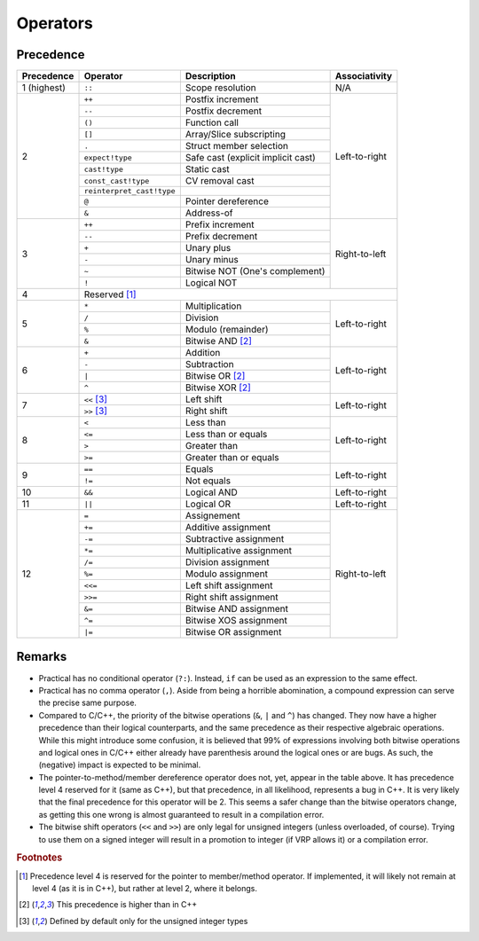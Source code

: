 *********
Operators
*********

Precedence
==========

+-------------+---------------------------+------------------------------------+---------------+
| Precedence  | Operator                  | Description                        | Associativity |
+=============+===========================+====================================+===============+
| 1 (highest) | ``::``                    | Scope resolution                   | N/A           |
+-------------+---------------------------+------------------------------------+---------------+
| 2           | ``++``                    | Postfix increment                  | Left-to-right |
|             +---------------------------+------------------------------------+               |
|             | ``--``                    | Postfix decrement                  |               |
|             +---------------------------+------------------------------------+               |
|             | ``()``                    | Function call                      |               |
|             +---------------------------+------------------------------------+               |
|             | ``[]``                    | Array/Slice subscripting           |               |
|             +---------------------------+------------------------------------+               |
|             | ``.``                     | Struct member selection            |               |
|             +---------------------------+------------------------------------+               |
|             | ``expect!type``           | Safe cast (explicit implicit cast) |               |
|             +---------------------------+------------------------------------+               |
|             | ``cast!type``             | Static cast                        |               |
|             +---------------------------+------------------------------------+               |
|             | ``const_cast!type``       | CV removal cast                    |               |
|             +---------------------------+------------------------------------+               |
|             | ``reinterpret_cast!type`` |                                    |               |
|             +---------------------------+------------------------------------+               |
|             | ``@``                     | Pointer dereference                |               |
|             +---------------------------+------------------------------------+               |
|             | ``&``                     | Address-of                         |               |
+-------------+---------------------------+------------------------------------+---------------+
| 3           | ``++``                    | Prefix increment                   | Right-to-left |
|             +---------------------------+------------------------------------+               |
|             | ``--``                    | Prefix decrement                   |               |
|             +---------------------------+------------------------------------+               |
|             | ``+``                     | Unary plus                         |               |
|             +---------------------------+------------------------------------+               |
|             | ``-``                     | Unary minus                        |               |
|             +---------------------------+------------------------------------+               |
|             | ``~``                     | Bitwise NOT (One's complement)     |               |
|             +---------------------------+------------------------------------+               |
|             | ``!``                     | Logical NOT                        |               |
+-------------+---------------------------+------------------------------------+---------------+
| 4           | Reserved [#MmbrPtr]_                                                           |
+-------------+---------------------------+------------------------------------+---------------+
| 5           | ``*``                     | Multiplication                     | Left-to-right |
|             +---------------------------+------------------------------------+               |
|             | ``/``                     | Division                           |               |
|             +---------------------------+------------------------------------+               |
|             | ``%``                     | Modulo (remainder)                 |               |
|             +---------------------------+------------------------------------+               |
|             | ``&``                     | Bitwise AND [#Bitop]_              |               |
+-------------+---------------------------+------------------------------------+---------------+
| 6           | ``+``                     | Addition                           | Left-to-right |
|             +---------------------------+------------------------------------+               |
|             | ``-``                     | Subtraction                        |               |
|             +---------------------------+------------------------------------+               |
|             | ``|``                     | Bitwise OR [#Bitop]_               |               |
|             +---------------------------+------------------------------------+               |
|             | ``^``                     | Bitwise XOR [#Bitop]_              |               |
+-------------+---------------------------+------------------------------------+---------------+
| 7           | ``<<`` [#Shift]_          | Left shift                         | Left-to-right |
|             +---------------------------+------------------------------------+               |
|             | ``>>`` [#Shift]_          | Right shift                        |               |
+-------------+---------------------------+------------------------------------+---------------+
| 8           | ``<``                     | Less than                          | Left-to-right |
|             +---------------------------+------------------------------------+               |
|             | ``<=``                    | Less than or equals                |               |
|             +---------------------------+------------------------------------+               |
|             | ``>``                     | Greater than                       |               |
|             +---------------------------+------------------------------------+               |
|             | ``>=``                    | Greater than or equals             |               |
+-------------+---------------------------+------------------------------------+---------------+
| 9           | ``==``                    | Equals                             | Left-to-right |
|             +---------------------------+------------------------------------+               |
|             | ``!=``                    | Not equals                         |               |
+-------------+---------------------------+------------------------------------+---------------+
| 10          | ``&&``                    | Logical AND                        | Left-to-right |
+-------------+---------------------------+------------------------------------+---------------+
| 11          | ``||``                    | Logical OR                         | Left-to-right |
+-------------+---------------------------+------------------------------------+---------------+
| 12          | ``=``                     | Assignement                        | Right-to-left |
|             +---------------------------+------------------------------------+               |
|             | ``+=``                    | Additive assignment                |               |
|             +---------------------------+------------------------------------+               |
|             | ``-=``                    | Subtractive assignment             |               |
|             +---------------------------+------------------------------------+               |
|             | ``*=``                    | Multiplicative assignment          |               |
|             +---------------------------+------------------------------------+               |
|             | ``/=``                    | Division assignment                |               |
|             +---------------------------+------------------------------------+               |
|             | ``%=``                    | Modulo assignment                  |               |
|             +---------------------------+------------------------------------+               |
|             | ``<<=``                   | Left shift assignment              |               |
|             +---------------------------+------------------------------------+               |
|             | ``>>=``                   | Right shift assignment             |               |
|             +---------------------------+------------------------------------+               |
|             | ``&=``                    | Bitwise AND assignment             |               |
|             +---------------------------+------------------------------------+               |
|             | ``^=``                    | Bitwise XOS assignment             |               |
|             +---------------------------+------------------------------------+               |
|             | ``|=``                    | Bitwise OR assignment              |               |
+-------------+---------------------------+------------------------------------+---------------+

Remarks
=======


* Practical has no conditional operator (``?:``). Instead, ``if`` can be used as an expression to the same effect.
* Practical has no comma operator (``,``). Aside from being a horrible abomination, a compound expression can serve the precise
  same purpose.
* Compared to C/C++, the priority of the bitwise operations (``&``, ``|`` and ``^``) has changed. They now have a higher
  precedence than their logical counterparts, and the same precedence as their respective algebraic operations. While this might
  introduce some confusion, it is believed that 99% of expressions involving both bitwise operations and logical ones in C/C++
  either already have parenthesis around the logical ones or are bugs. As such, the (negative) impact is expected to be minimal.
* The pointer-to-method/member dereference operator does not, yet, appear in the table above. It has precedence level 4 reserved
  for it (same as C++), but that precedence, in all likelihood, represents a bug in C++. It is very likely that the final
  precedence for this operator will be 2. This seems a safer change than the bitwise operators change, as getting this one wrong
  is almost guaranteed to result in a compilation error.
* The bitwise shift operators (``<<`` and ``>>``) are only legal for unsigned integers (unless overloaded, of course). Trying to
  use them on a signed integer will result in a promotion to integer (if VRP allows it) or a compilation error.

.. rubric:: Footnotes

.. [#MmbrPtr]
    Precedence level 4 is reserved for the pointer to member/method operator. If implemented, it will likely not remain at level 4
    (as it is in C++), but rather at level 2, where it belongs.
.. [#Bitop]
    This precedence is higher than in C++
.. [#Shift]
    Defined by default only for the unsigned integer types
